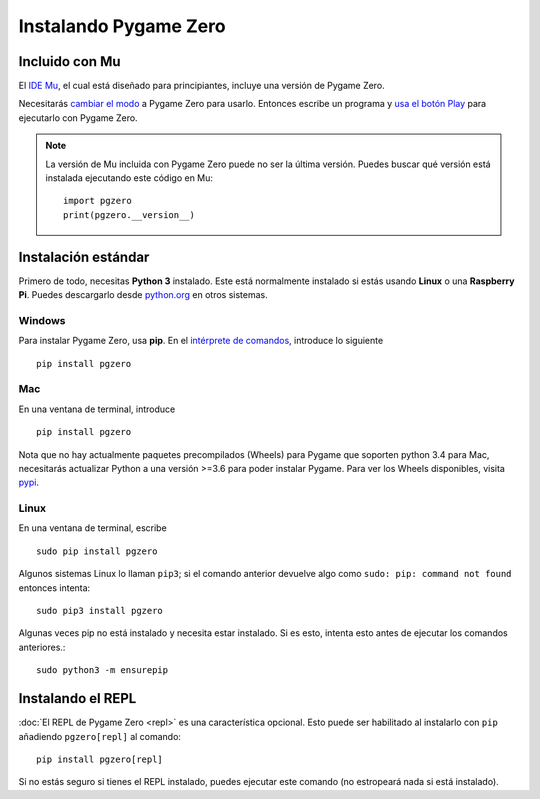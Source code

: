 Instalando Pygame Zero
======================

Incluido con Mu
---------------

El `IDE Mu <https://codewith.mu>`_, el cual está diseñado para principiantes,
incluye una versión de Pygame Zero.

Necesitarás `cambiar el modo <https://codewith.mu/en/tutorials/1.0/modes>`_ a
Pygame Zero para usarlo. Entonces escribe un programa y
`usa el botón Play <https://codewith.mu/en/tutorials/1.0/pgzero>`_ para
ejecutarlo con Pygame Zero.

.. note::

    La versión de Mu incluida con Pygame Zero puede no ser la última versión.
    Puedes buscar qué versión está instalada ejecutando este código en Mu::

        import pgzero
        print(pgzero.__version__)


Instalación estándar
--------------------

Primero de todo, necesitas **Python 3** instalado. Este está normalmente
instalado si estás usando **Linux** o una **Raspberry Pi**. Puedes descargarlo
desde `python.org <https://www.python.org/>`_ en otros sistemas.


Windows
'''''''

Para instalar Pygame Zero, usa **pip**. En el `intérprete de comandos`__,
introduce lo siguiente

.. __: https://www.solvetic.com/tutoriales/article/2341-formas-de-abrir-consola-de-comandos-en-windows-10/

::

    pip install pgzero


Mac
'''

En una ventana de terminal, introduce

::

   pip install pgzero

Nota que no hay actualmente paquetes precompilados (Wheels) para Pygame que
soporten python 3.4 para Mac, necesitarás actualizar Python a una versión >=3.6
para poder instalar Pygame. Para ver los Wheels disponibles, visita `pypi`__.

.. __: https://pypi.org/project/Pygame/#files

Linux
'''''

En una ventana de terminal, escribe

::

   sudo pip install pgzero


Algunos sistemas Linux lo llaman ``pip3``; si el comando anterior devuelve algo
como ``sudo: pip: command not found`` entonces intenta::

    sudo pip3 install pgzero

Algunas veces pip no está instalado y necesita estar instalado. Si es esto,
intenta esto antes de ejecutar los comandos anteriores.::

    sudo python3 -m ensurepip


.. _install-repl:

Instalando el  REPL
-------------------

:doc:`El REPL de Pygame Zero <repl>` es una característica opcional. Esto puede
ser habilitado al instalarlo con ``pip`` añadiendo ``pgzero[repl]`` al comando::

    pip install pgzero[repl]

Si no estás seguro si tienes el REPL instalado, puedes ejecutar este comando
(no estropeará nada si está instalado).

